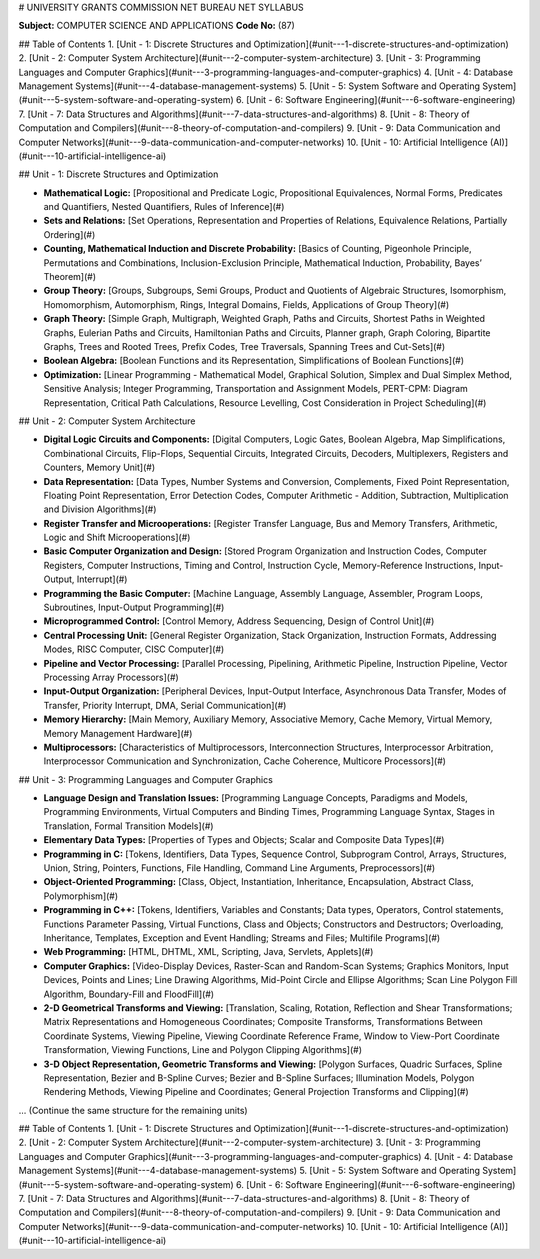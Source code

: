 # UNIVERSITY GRANTS COMMISSION NET BUREAU NET SYLLABUS

**Subject:** COMPUTER SCIENCE AND APPLICATIONS  
**Code No:** (87)

## Table of Contents
1. [Unit - 1: Discrete Structures and Optimization](#unit---1-discrete-structures-and-optimization)
2. [Unit - 2: Computer System Architecture](#unit---2-computer-system-architecture)
3. [Unit - 3: Programming Languages and Computer Graphics](#unit---3-programming-languages-and-computer-graphics)
4. [Unit - 4: Database Management Systems](#unit---4-database-management-systems)
5. [Unit - 5: System Software and Operating System](#unit---5-system-software-and-operating-system)
6. [Unit - 6: Software Engineering](#unit---6-software-engineering)
7. [Unit - 7: Data Structures and Algorithms](#unit---7-data-structures-and-algorithms)
8. [Unit - 8: Theory of Computation and Compilers](#unit---8-theory-of-computation-and-compilers)
9. [Unit - 9: Data Communication and Computer Networks](#unit---9-data-communication-and-computer-networks)
10. [Unit - 10: Artificial Intelligence (AI)](#unit---10-artificial-intelligence-ai)

## Unit - 1: Discrete Structures and Optimization

- **Mathematical Logic:** [Propositional and Predicate Logic, Propositional Equivalences, Normal Forms, Predicates and Quantifiers, Nested Quantifiers, Rules of Inference](#)
- **Sets and Relations:** [Set Operations, Representation and Properties of Relations, Equivalence Relations, Partially Ordering](#)
- **Counting, Mathematical Induction and Discrete Probability:** [Basics of Counting, Pigeonhole Principle, Permutations and Combinations, Inclusion-Exclusion Principle, Mathematical Induction, Probability, Bayes’ Theorem](#)
- **Group Theory:** [Groups, Subgroups, Semi Groups, Product and Quotients of Algebraic Structures, Isomorphism, Homomorphism, Automorphism, Rings, Integral Domains, Fields, Applications of Group Theory](#)
- **Graph Theory:** [Simple Graph, Multigraph, Weighted Graph, Paths and Circuits, Shortest Paths in Weighted Graphs, Eulerian Paths and Circuits, Hamiltonian Paths and Circuits, Planner graph, Graph Coloring, Bipartite Graphs, Trees and Rooted Trees, Prefix Codes, Tree Traversals, Spanning Trees and Cut-Sets](#)
- **Boolean Algebra:** [Boolean Functions and its Representation, Simplifications of Boolean Functions](#)
- **Optimization:** [Linear Programming - Mathematical Model, Graphical Solution, Simplex and Dual Simplex Method, Sensitive Analysis; Integer Programming, Transportation and Assignment Models, PERT-CPM: Diagram Representation, Critical Path Calculations, Resource Levelling, Cost Consideration in Project Scheduling](#)

## Unit - 2: Computer System Architecture

- **Digital Logic Circuits and Components:** [Digital Computers, Logic Gates, Boolean Algebra, Map Simplifications, Combinational Circuits, Flip-Flops, Sequential Circuits, Integrated Circuits, Decoders, Multiplexers, Registers and Counters, Memory Unit](#)
- **Data Representation:** [Data Types, Number Systems and Conversion, Complements, Fixed Point Representation, Floating Point Representation, Error Detection Codes, Computer Arithmetic - Addition, Subtraction, Multiplication and Division Algorithms](#)
- **Register Transfer and Microoperations:** [Register Transfer Language, Bus and Memory Transfers, Arithmetic, Logic and Shift Microoperations](#)
- **Basic Computer Organization and Design:** [Stored Program Organization and Instruction Codes, Computer Registers, Computer Instructions, Timing and Control, Instruction Cycle, Memory-Reference Instructions, Input-Output, Interrupt](#)
- **Programming the Basic Computer:** [Machine Language, Assembly Language, Assembler, Program Loops, Subroutines, Input-Output Programming](#)
- **Microprogrammed Control:** [Control Memory, Address Sequencing, Design of Control Unit](#)
- **Central Processing Unit:** [General Register Organization, Stack Organization, Instruction Formats, Addressing Modes, RISC Computer, CISC Computer](#)
- **Pipeline and Vector Processing:** [Parallel Processing, Pipelining, Arithmetic Pipeline, Instruction Pipeline, Vector Processing Array Processors](#)
- **Input-Output Organization:** [Peripheral Devices, Input-Output Interface, Asynchronous Data Transfer, Modes of Transfer, Priority Interrupt, DMA, Serial Communication](#)
- **Memory Hierarchy:** [Main Memory, Auxiliary Memory, Associative Memory, Cache Memory, Virtual Memory, Memory Management Hardware](#)
- **Multiprocessors:** [Characteristics of Multiprocessors, Interconnection Structures, Interprocessor Arbitration, Interprocessor Communication and Synchronization, Cache Coherence, Multicore Processors](#)

## Unit - 3: Programming Languages and Computer Graphics

- **Language Design and Translation Issues:** [Programming Language Concepts, Paradigms and Models, Programming Environments, Virtual Computers and Binding Times, Programming Language Syntax, Stages in Translation, Formal Transition Models](#)
- **Elementary Data Types:** [Properties of Types and Objects; Scalar and Composite Data Types](#)
- **Programming in C:** [Tokens, Identifiers, Data Types, Sequence Control, Subprogram Control, Arrays, Structures, Union, String, Pointers, Functions, File Handling, Command Line Arguments, Preprocessors](#)
- **Object-Oriented Programming:** [Class, Object, Instantiation, Inheritance, Encapsulation, Abstract Class, Polymorphism](#)
- **Programming in C++:** [Tokens, Identifiers, Variables and Constants; Data types, Operators, Control statements, Functions Parameter Passing, Virtual Functions, Class and Objects; Constructors and Destructors; Overloading, Inheritance, Templates, Exception and Event Handling; Streams and Files; Multifile Programs](#)
- **Web Programming:** [HTML, DHTML, XML, Scripting, Java, Servlets, Applets](#)
- **Computer Graphics:** [Video-Display Devices, Raster-Scan and Random-Scan Systems; Graphics Monitors, Input Devices, Points and Lines; Line Drawing Algorithms, Mid-Point Circle and Ellipse Algorithms; Scan Line Polygon Fill Algorithm, Boundary-Fill and FloodFill](#)
- **2-D Geometrical Transforms and Viewing:** [Translation, Scaling, Rotation, Reflection and Shear Transformations; Matrix Representations and Homogeneous Coordinates; Composite Transforms, Transformations Between Coordinate Systems, Viewing Pipeline, Viewing Coordinate Reference Frame, Window to View-Port Coordinate Transformation, Viewing Functions, Line and Polygon Clipping Algorithms](#)
- **3-D Object Representation, Geometric Transforms and Viewing:** [Polygon Surfaces, Quadric Surfaces, Spline Representation, Bezier and B-Spline Curves; Bezier and B-Spline Surfaces; Illumination Models, Polygon Rendering Methods, Viewing Pipeline and Coordinates; General Projection Transforms and Clipping](#)

... (Continue the same structure for the remaining units)

.. contents::
   :local:
   :depth: 2

## Table of Contents
1. [Unit - 1: Discrete Structures and Optimization](#unit---1-discrete-structures-and-optimization)
2. [Unit - 2: Computer System Architecture](#unit---2-computer-system-architecture)
3. [Unit - 3: Programming Languages and Computer Graphics](#unit---3-programming-languages-and-computer-graphics)
4. [Unit - 4: Database Management Systems](#unit---4-database-management-systems)
5. [Unit - 5: System Software and Operating System](#unit---5-system-software-and-operating-system)
6. [Unit - 6: Software Engineering](#unit---6-software-engineering)
7. [Unit - 7: Data Structures and Algorithms](#unit---7-data-structures-and-algorithms)
8. [Unit - 8: Theory of Computation and Compilers](#unit---8-theory-of-computation-and-compilers)
9. [Unit - 9: Data Communication and Computer Networks](#unit---9-data-communication-and-computer-networks)
10. [Unit - 10: Artificial Intelligence (AI)](#unit---10-artificial-intelligence-ai)
